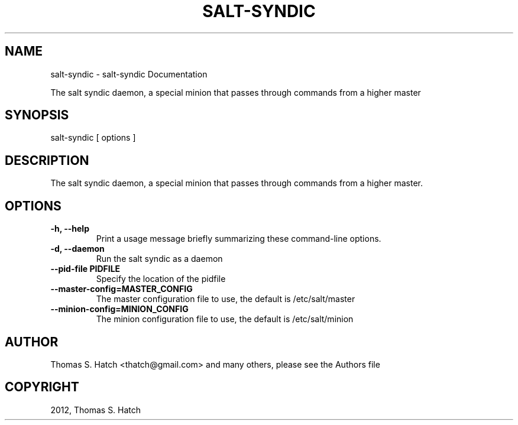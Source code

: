 .TH "SALT-SYNDIC" "1" "April 27, 2012" "0.9.9" "Salt"
.SH NAME
salt-syndic \- salt-syndic Documentation
.
.nr rst2man-indent-level 0
.
.de1 rstReportMargin
\\$1 \\n[an-margin]
level \\n[rst2man-indent-level]
level margin: \\n[rst2man-indent\\n[rst2man-indent-level]]
-
\\n[rst2man-indent0]
\\n[rst2man-indent1]
\\n[rst2man-indent2]
..
.de1 INDENT
.\" .rstReportMargin pre:
. RS \\$1
. nr rst2man-indent\\n[rst2man-indent-level] \\n[an-margin]
. nr rst2man-indent-level +1
.\" .rstReportMargin post:
..
.de UNINDENT
. RE
.\" indent \\n[an-margin]
.\" old: \\n[rst2man-indent\\n[rst2man-indent-level]]
.nr rst2man-indent-level -1
.\" new: \\n[rst2man-indent\\n[rst2man-indent-level]]
.in \\n[rst2man-indent\\n[rst2man-indent-level]]u
..
.\" Man page generated from reStructeredText.
.
.sp
The salt syndic daemon, a special minion that passes through commands from a
higher master
.SH SYNOPSIS
.sp
salt\-syndic [ options ]
.SH DESCRIPTION
.sp
The salt syndic daemon, a special minion that passes through commands from a
higher master.
.SH OPTIONS
.INDENT 0.0
.TP
.B \-h, \-\-help
Print a usage message briefly summarizing these command\-line options.
.UNINDENT
.INDENT 0.0
.TP
.B \-d, \-\-daemon
Run the salt syndic as a daemon
.UNINDENT
.INDENT 0.0
.TP
.B \-\-pid\-file PIDFILE
Specify the location of the pidfile
.UNINDENT
.INDENT 0.0
.TP
.B \-\-master\-config=MASTER_CONFIG
The master configuration file to use, the default is /etc/salt/master
.UNINDENT
.INDENT 0.0
.TP
.B \-\-minion\-config=MINION_CONFIG
The minion configuration file to use, the default is /etc/salt/minion
.UNINDENT
.SH AUTHOR
Thomas S. Hatch <thatch@gmail.com> and many others, please see the Authors file
.SH COPYRIGHT
2012, Thomas S. Hatch
.\" Generated by docutils manpage writer.
.\" 
.

